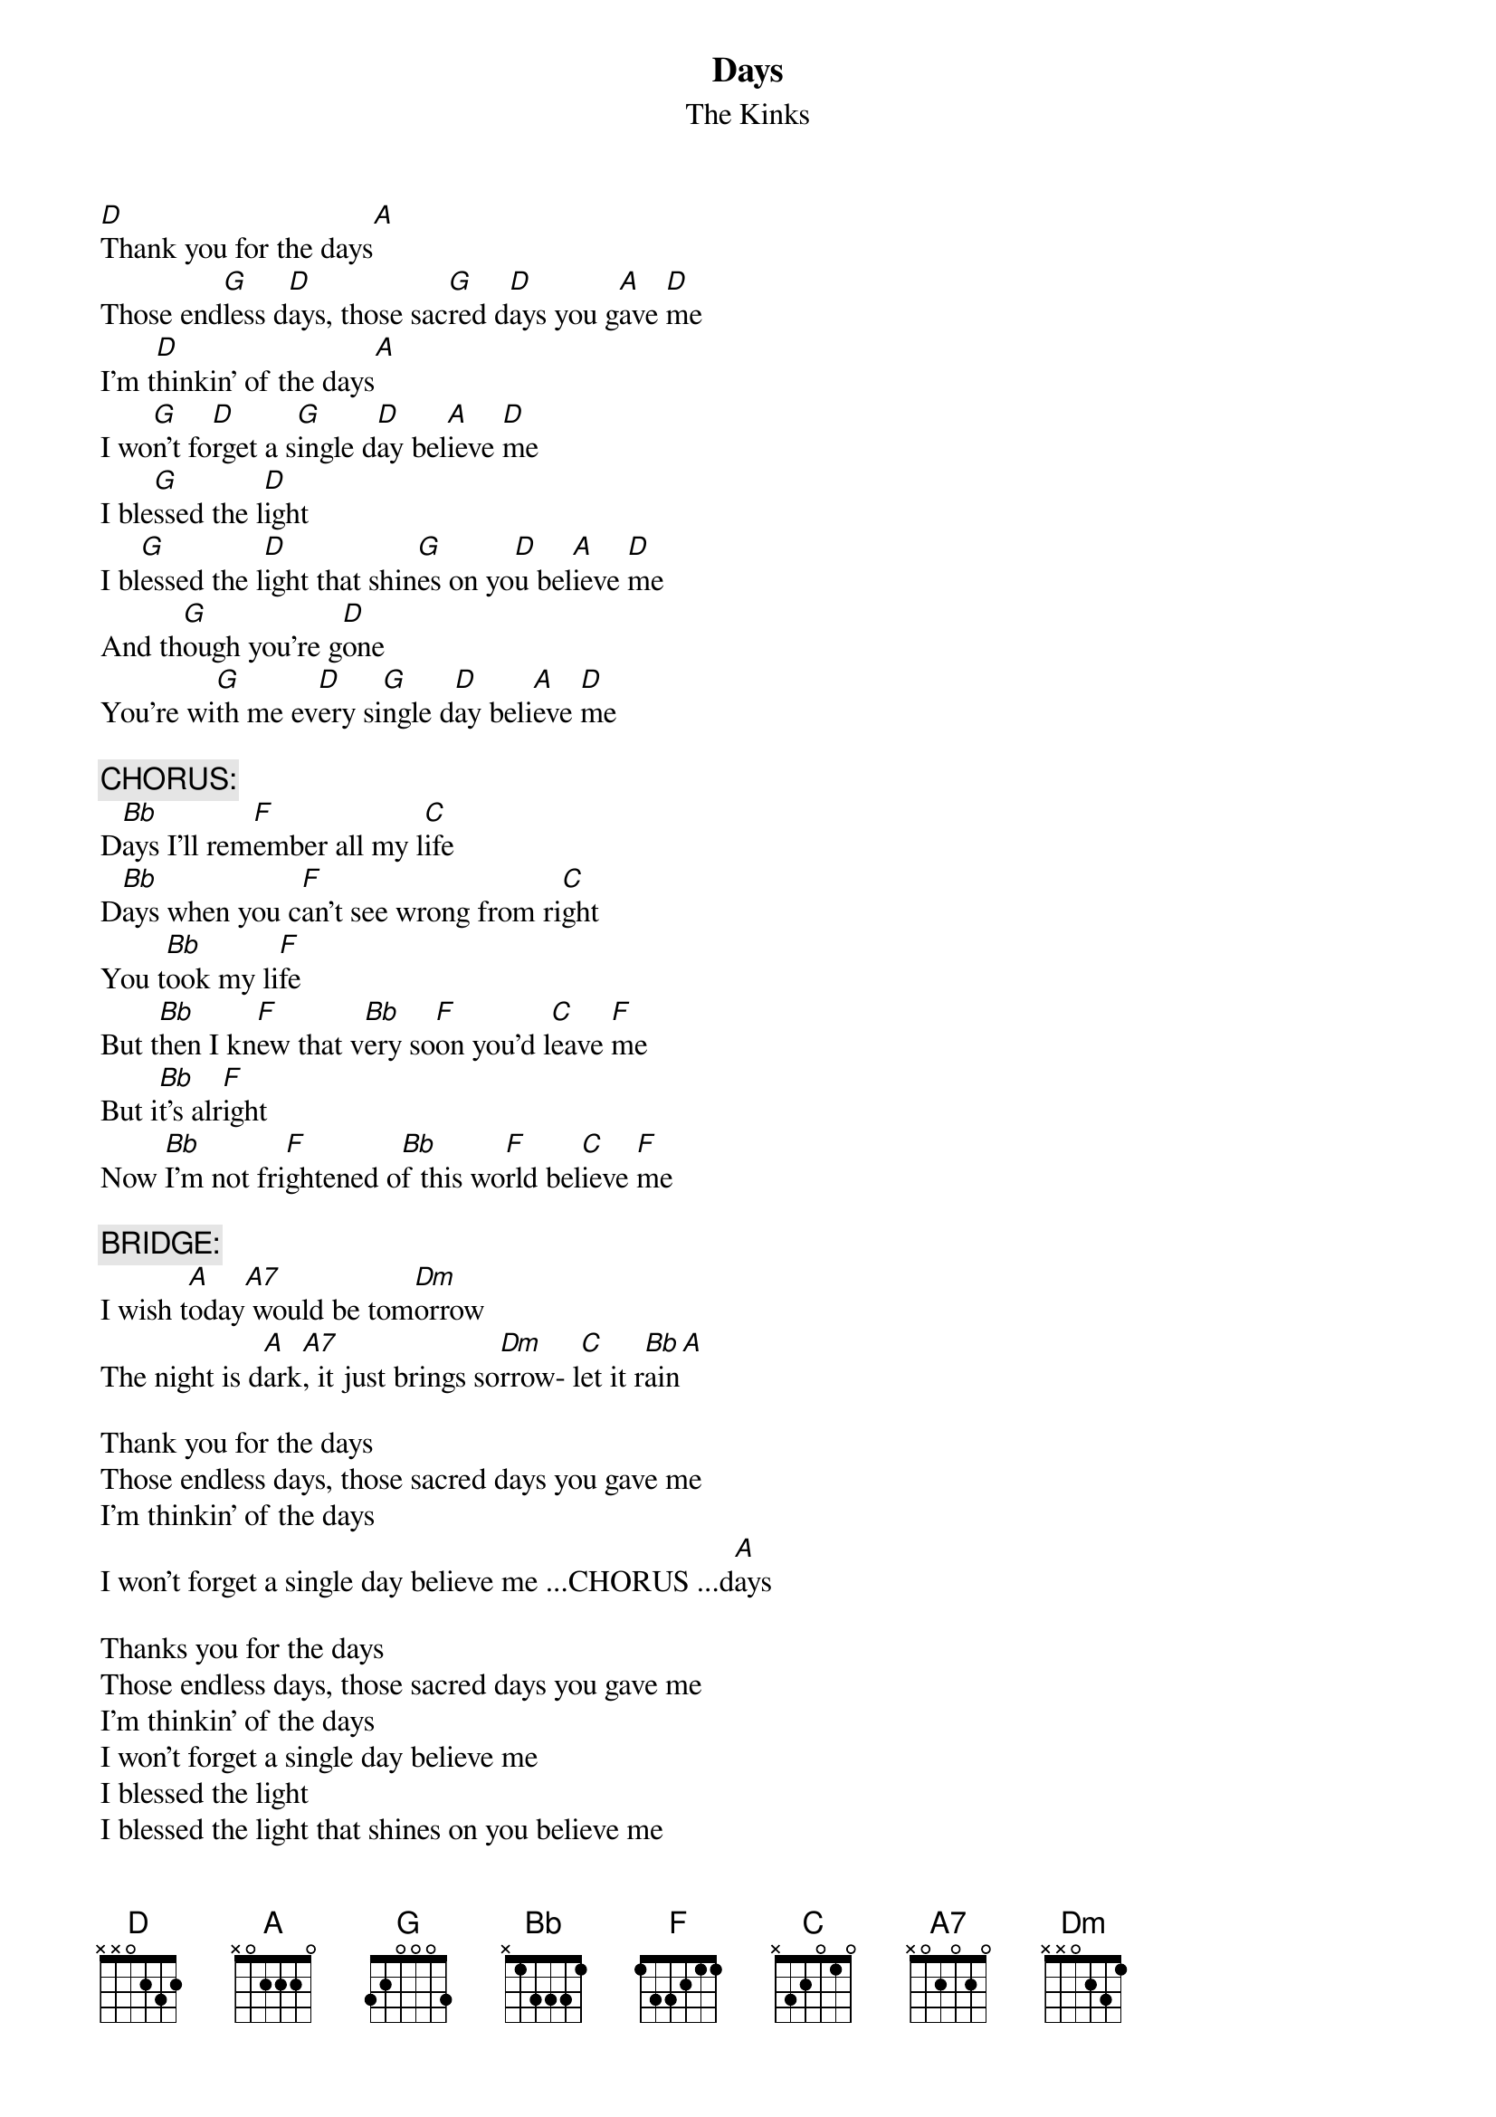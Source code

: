 # From: Harlan L Thompson <harlant@uhunix.uhcc.Hawaii.Edu>
{t:Days}
{st:The Kinks}

[D]Thank you for the days[A]
Those end[G]less d[D]ays, those sac[G]red d[D]ays you g[A]ave [D]me
I'm t[D]hinkin' of the days[A]
I wo[G]n't fo[D]rget a s[G]ingle d[D]ay bel[A]ieve [D]me
I ble[G]ssed the l[D]ight 
I bl[G]essed the l[D]ight that shin[G]es on yo[D]u bel[A]ieve [D]me
And th[G]ough you're g[D]one
You're wi[G]th me ev[D]ery si[G]ngle d[D]ay beli[A]eve [D]me

{c:CHORUS:}
D[Bb]ays I'll rem[F]ember all my l[C]ife
D[Bb]ays when you c[F]an't see wrong from ri[C]ght
You t[Bb]ook my li[F]fe
But t[Bb]hen I kn[F]ew that v[Bb]ery so[F]on you'd l[C]eave [F]me
But i[Bb]t's alr[F]ight
Now [Bb]I'm not fri[F]ghtened o[Bb]f this wo[F]rld bel[C]ieve [F]me
   
{c:BRIDGE:}
I wish t[A]oday[A7] would be tom[Dm]orrow
The night is d[A]ark[A7], it just brings so[Dm]rrow- l[C]et it r[Bb]ain[A]

Thank you for the days
Those endless days, those sacred days you gave me
I'm thinkin' of the days                    
I won't forget a single day believe me ...CHORUS ...d[A]ays

Thanks you for the days
Those endless days, those sacred days you gave me
I'm thinkin' of the days
I won't forget a single day believe me
I blessed the light
I blessed the light that shines on you believe me
And though you're gone
I won't forget a single day believe me
Days...
